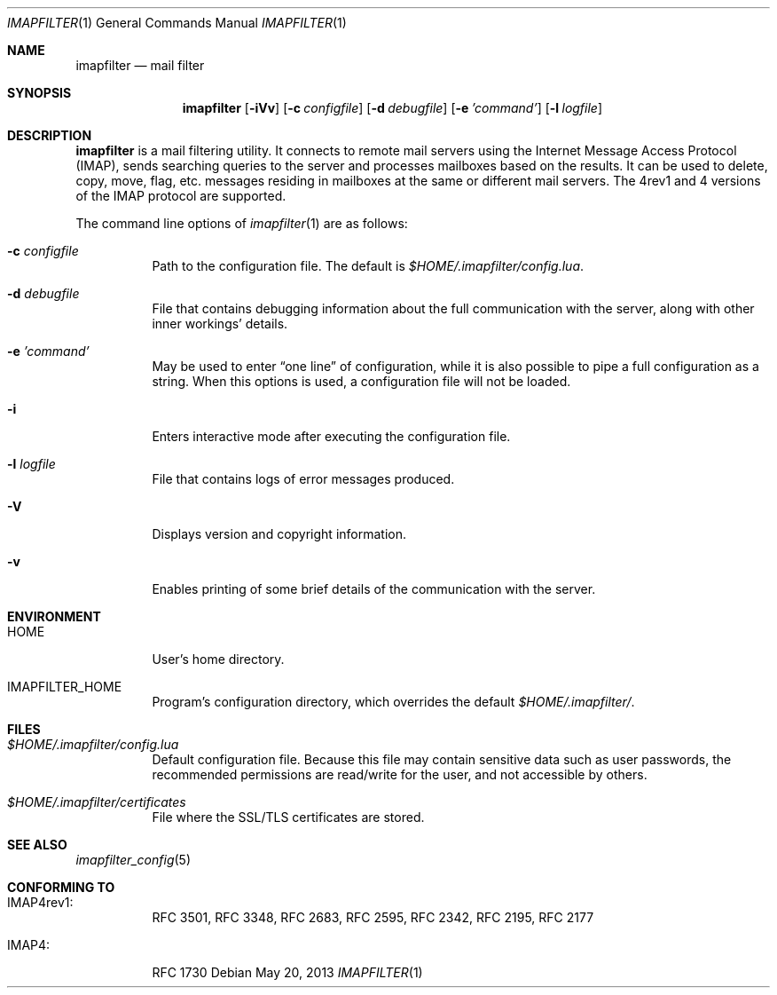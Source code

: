 .Dd May 20, 2013
.Dt IMAPFILTER 1
.Os
.Sh NAME
.Nm imapfilter
.Nd mail filter
.Sh SYNOPSIS
.Nm
.Op Fl iVv
.Op Fl c Ar configfile
.Op Fl d Ar debugfile
.Op Fl e Ar 'command'
.Op Fl l Ar logfile
.Sh DESCRIPTION
.Nm
is a mail filtering utility.  It connects to remote mail servers using the
Internet Message Access Protocol (IMAP), sends searching queries to the server
and processes mailboxes based on the results.  It can be used to delete, copy,
move, flag, etc.  messages residing in mailboxes at the same or different mail
servers.  The 4rev1 and 4 versions of the IMAP protocol are supported.
.Pp
The command line options of
.Xr imapfilter 1
are as follows:
.Bl -tag -width Ds
.It Fl c Ar configfile
Path to the configuration file.  The default is
.Pa $HOME/.imapfilter/config.lua .
.It Fl d Ar debugfile
File that contains debugging information about the full communication with the
server, along with other inner workings' details.
.It Fl e Ar 'command'
May be used to enter
.Dq one line
of configuration, while it is also possible to pipe a full configuration as a
string.
When this options is used, a configuration file will not be loaded.
.It Fl i
Enters interactive mode after executing the configuration file.
.It Fl l Ar logfile
File that contains logs of error messages produced.
.It Fl V
Displays version and copyright information.
.It Fl v
Enables printing of some brief details of the communication with the server.
.El
.Sh ENVIRONMENT
.Bl -tag -width Ds
.It Ev HOME
User's home directory.
.It Ev IMAPFILTER_HOME
Program's configuration directory, which overrides the default
.Pa $HOME/.imapfilter/ .
.El
.Sh FILES
.Bl -tag -width Ds
.It Pa $HOME/.imapfilter/config.lua
Default configuration file.  Because this file may contain sensitive data such
as user passwords, the recommended permissions are read/write for the user, and
not accessible by others.
.It Pa $HOME/.imapfilter/certificates
File where the SSL/TLS certificates are stored.
.El
.Sh SEE ALSO
.Xr imapfilter_config 5
.Sh CONFORMING TO
.Bl -tag -width Ds
.It IMAP4rev1:
RFC 3501, RFC 3348, RFC 2683, RFC 2595, RFC 2342, RFC 2195,
RFC 2177
.It IMAP4:
RFC 1730
.El
